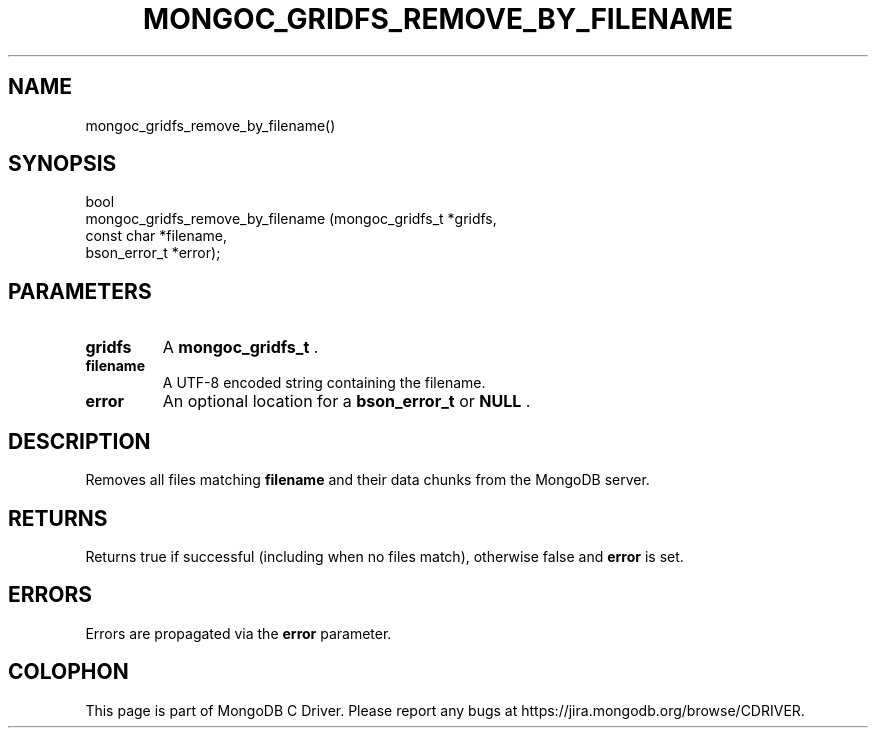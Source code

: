 .\" This manpage is Copyright (C) 2015 MongoDB, Inc.
.\" 
.\" Permission is granted to copy, distribute and/or modify this document
.\" under the terms of the GNU Free Documentation License, Version 1.3
.\" or any later version published by the Free Software Foundation;
.\" with no Invariant Sections, no Front-Cover Texts, and no Back-Cover Texts.
.\" A copy of the license is included in the section entitled "GNU
.\" Free Documentation License".
.\" 
.TH "MONGOC_GRIDFS_REMOVE_BY_FILENAME" "3" "2015-07-13" "MongoDB C Driver"
.SH NAME
mongoc_gridfs_remove_by_filename()
.SH "SYNOPSIS"

.nf
.nf
bool
mongoc_gridfs_remove_by_filename (mongoc_gridfs_t *gridfs,
                                  const char      *filename,
                                  bson_error_t    *error);
.fi
.fi

.SH "PARAMETERS"

.TP
.B gridfs
A
.B mongoc_gridfs_t
\&.
.LP
.TP
.B filename
A UTF-8 encoded string containing the filename.
.LP
.TP
.B error
An optional location for a
.B bson_error_t
or
.B NULL
\&.
.LP

.SH "DESCRIPTION"

Removes all files matching
.B filename
and their data chunks from the MongoDB server.

.SH "RETURNS"

Returns true if successful (including when no files match), otherwise false and
.B error
is set.

.SH "ERRORS"

Errors are propagated via the
.B error
parameter.


.BR
.SH COLOPHON
This page is part of MongoDB C Driver.
Please report any bugs at
\%https://jira.mongodb.org/browse/CDRIVER.